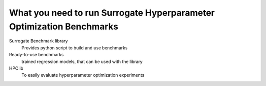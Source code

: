 .. _ingredients:

====================================
What you need to run Surrogate Hyperparameter Optimization Benchmarks
====================================

Surrogate Benchmark library
    Provides python script to build and use benchmarks

Ready-to-use benchmarks
    trained regression models, that can be used with the library

HPOlib
    To easily evaluate hyperparameter optimization experiments